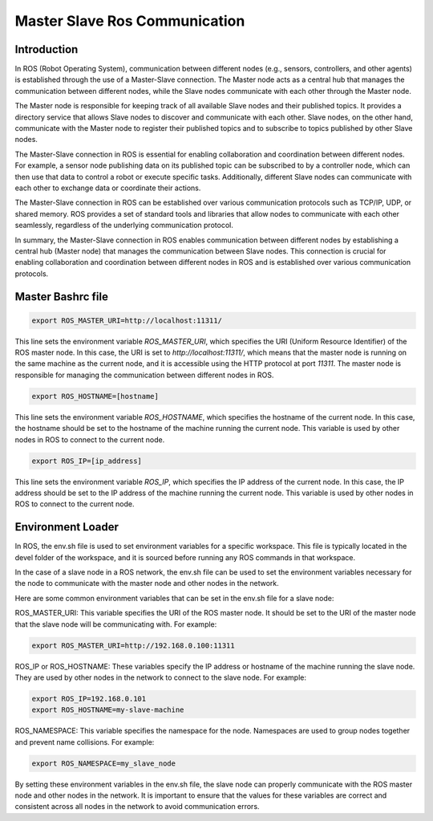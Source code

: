 Master Slave Ros Communication
===============================

Introduction
------------

In ROS (Robot Operating System), communication between different nodes (e.g., sensors, controllers, and other agents) is established through the use of a Master-Slave connection. The Master node acts as a central hub that manages the communication between different nodes, while the Slave nodes communicate with each other through the Master node.

The Master node is responsible for keeping track of all available Slave nodes and their published topics. It provides a directory service that allows Slave nodes to discover and communicate with each other. Slave nodes, on the other hand, communicate with the Master node to register their published topics and to subscribe to topics published by other Slave nodes.

The Master-Slave connection in ROS is essential for enabling collaboration and coordination between different nodes. For example, a sensor node publishing data on its published topic can be subscribed to by a controller node, which can then use that data to control a robot or execute specific tasks. Additionally, different Slave nodes can communicate with each other to exchange data or coordinate their actions.

The Master-Slave connection in ROS can be established over various communication protocols such as TCP/IP, UDP, or shared memory. ROS provides a set of standard tools and libraries that allow nodes to communicate with each other seamlessly, regardless of the underlying communication protocol.

In summary, the Master-Slave connection in ROS enables communication between different nodes by establishing a central hub (Master node) that manages the communication between Slave nodes. This connection is crucial for enabling collaboration and coordination between different nodes in ROS and is established over various communication protocols.

Master Bashrc file
------------------

.. code:: shell

    export ROS_MASTER_URI=http://localhost:11311/

This line sets the environment variable `ROS_MASTER_URI`, which specifies the URI (Uniform Resource Identifier) of the ROS master node. In this case, the URI is set to `http://localhost:11311/`, which means that the master node is running on the same machine as the current node, and it is accessible using the HTTP protocol at port `11311`. The master node is responsible for managing the communication between different nodes in ROS.

.. code:: shell

    export ROS_HOSTNAME=[hostname]  

This line sets the environment variable `ROS_HOSTNAME`, which specifies the hostname of the current node. In this case, the hostname should be set to the hostname of the machine running the current node. This variable is used by other nodes in ROS to connect to the current node.

.. code:: shell

    export ROS_IP=[ip_address]

This line sets the environment variable `ROS_IP`, which specifies the IP address of the current node. In this case, the IP address should be set to the IP address of the machine running the current node. This variable is used by other nodes in ROS to connect to the current node.

Environment Loader
------------------

In ROS, the env.sh file is used to set environment variables for a specific workspace. This file is typically located in the devel folder of the workspace, and it is sourced before running any ROS commands in that workspace.

In the case of a slave node in a ROS network, the env.sh file can be used to set the environment variables necessary for the node to communicate with the master node and other nodes in the network.

Here are some common environment variables that can be set in the env.sh file for a slave node:

ROS_MASTER_URI: This variable specifies the URI of the ROS master node. It should be set to the URI of the master node that the slave node will be communicating with. For example:

.. code:: shell

    export ROS_MASTER_URI=http://192.168.0.100:11311

ROS_IP or ROS_HOSTNAME: These variables specify the IP address or hostname of the machine running the slave node. They are used by other nodes in the network to connect to the slave node. For example:

.. code:: shell

    export ROS_IP=192.168.0.101
    export ROS_HOSTNAME=my-slave-machine

ROS_NAMESPACE: This variable specifies the namespace for the node. Namespaces are used to group nodes together and prevent name collisions. For example:


.. code:: shell

    export ROS_NAMESPACE=my_slave_node

By setting these environment variables in the env.sh file, the slave node can properly communicate with the ROS master node and other nodes in the network. It is important to ensure that the values for these variables are correct and consistent across all nodes in the network to avoid communication errors.

